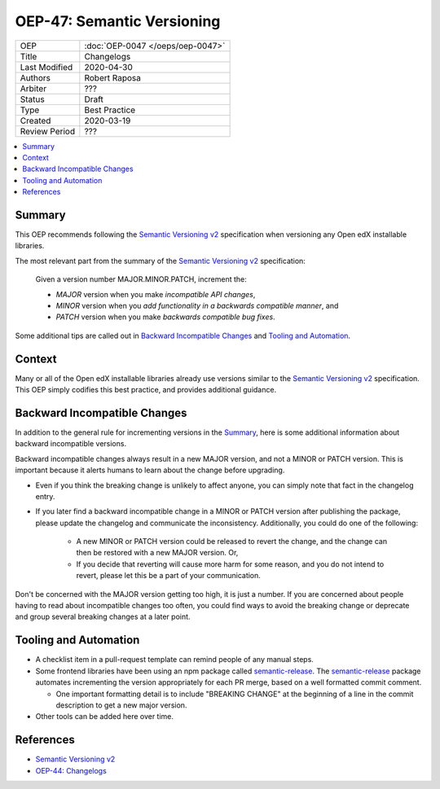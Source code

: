 ###########################
OEP-47: Semantic Versioning
###########################

.. list-table::

   * - OEP
     - :doc:`OEP-0047 </oeps/oep-0047>`
   * - Title
     - Changelogs
   * - Last Modified
     - 2020-04-30
   * - Authors
     - Robert Raposa
   * - Arbiter
     - ???
   * - Status
     - Draft
   * - Type
     - Best Practice
   * - Created
     - 2020-03-19
   * - Review Period
     - ???

.. contents::
   :local:
   :depth: 3

Summary
=======

This OEP recommends following the `Semantic Versioning v2`_ specification when versioning any Open edX installable libraries.

The most relevant part from the summary of the `Semantic Versioning v2`_ specification:

    Given a version number MAJOR.MINOR.PATCH, increment the:

    * *MAJOR* version when you make *incompatible API changes*,
    * *MINOR* version when you *add functionality in a backwards compatible manner*, and
    * *PATCH* version when you make *backwards compatible bug fixes*.

Some additional tips are called out in `Backward Incompatible Changes`_ and `Tooling and Automation`_.

Context
=======

Many or all of the Open edX installable libraries already use versions similar to the `Semantic Versioning v2`_ specification. This OEP simply codifies this best practice, and provides additional guidance.

Backward Incompatible Changes
=============================

In addition to the general rule for incrementing versions in the `Summary`_, here is some additional information about backward incompatible versions.

Backward incompatible changes always result in a new MAJOR version, and not a MINOR or PATCH version. This is important because it alerts humans to learn about the change before upgrading.

* Even if you think the breaking change is unlikely to affect anyone, you can simply note that fact in the changelog entry.
* If you later find a backward incompatible change in a MINOR or PATCH version after publishing the package, please update the changelog and communicate the inconsistency. Additionally, you could do one of the following:

    * A new MINOR or PATCH version could be released to revert the change, and the change can then be restored with a new MAJOR version. Or,
    * If you decide that reverting will cause more harm for some reason, and you do not intend to revert, please let this be a part of your communication.

Don't be concerned with the MAJOR version getting too high, it is just a number. If you are concerned about people having to read about incompatible changes too often, you could find ways to avoid the breaking change or deprecate and group several breaking changes at a later point.

Tooling and Automation
======================

* A checklist item in a pull-request template can remind people of any manual steps.
* Some frontend libraries have been using an npm package called `semantic-release`_. The `semantic-release`_ package automates incrementing the version appropriately for each PR merge, based on a well formatted commit comment.

  * One important formatting detail is to include "BREAKING CHANGE" at the beginning of a line in the commit description to get a new major version.

* Other tools can be added here over time.

.. _semantic-release: https://github.com/semantic-release/semantic-release

References
==========

* `Semantic Versioning v2`_
* `OEP-44: Changelogs`_

.. _Semantic Versioning v2: https://semver.org/spec/v2.0.0.html
.. _`OEP-44: Changelogs`: https://open-edx-proposals.readthedocs.io/en/latest/oep-0044-bp-changelogs.rst
